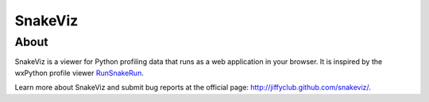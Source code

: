 SnakeViz
========

About
-----

SnakeViz is a viewer for Python profiling data that runs as a web
application in your browser. It is inspired by the wxPython profile viewer
`RunSnakeRun <http://www.vrplumber.com/programming/runsnakerun/>`_.

Learn more about SnakeViz and submit bug reports at the official page:
http://jiffyclub.github.com/snakeviz/.
